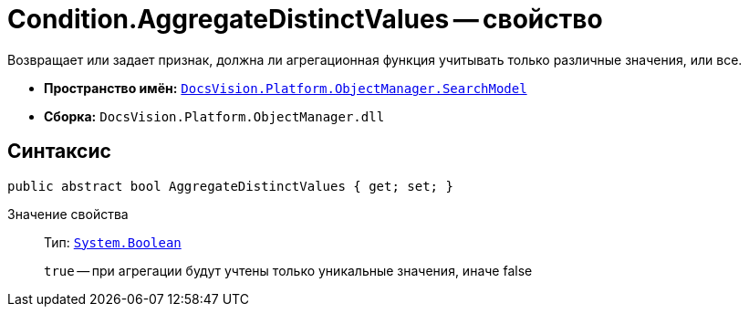 = Condition.AggregateDistinctValues -- свойство

Возвращает или задает признак, должна ли агрегационная функция учитывать только различные значения, или все.

* *Пространство имён:* `xref:api/DocsVision/Platform/ObjectManager/SearchModel/SearchModel_NS.adoc[DocsVision.Platform.ObjectManager.SearchModel]`
* *Сборка:* `DocsVision.Platform.ObjectManager.dll`

== Синтаксис

[source,csharp]
----
public abstract bool AggregateDistinctValues { get; set; }
----

Значение свойства::
Тип: `http://msdn.microsoft.com/ru-ru/library/system.boolean.aspx[System.Boolean]`
+
`true` -- при агрегации будут учтены только уникальные значения, иначе false
